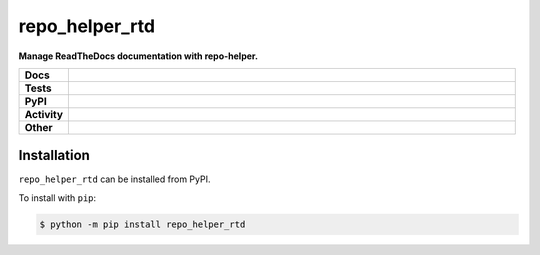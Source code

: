 ################
repo_helper_rtd
################

.. start short_desc

**Manage ReadTheDocs documentation with repo-helper.**

.. end short_desc


.. start shields

.. list-table::
	:stub-columns: 1
	:widths: 10 90

	* - Docs
	  - |docs| |docs_check|
	* - Tests
	  - |travis| |actions_windows| |actions_macos| |codefactor| |pre_commit_ci|
	* - PyPI
	  - |pypi-version| |supported-versions| |supported-implementations| |wheel|
	* - Activity
	  - |commits-latest| |commits-since| |maintained|
	* - Other
	  - |license| |language| |requires| |pre_commit|

.. |docs| image:: https://img.shields.io/readthedocs/repo_helper_rtd/latest?logo=read-the-docs
	:target: https://repo_helper_rtd.readthedocs.io/en/latest
	:alt: Documentation Build Status

.. |docs_check| image:: https://github.com/repo-helper/repo_helper_rtd/workflows/Docs%20Check/badge.svg
	:target: https://github.com/repo-helper/repo_helper_rtd/actions?query=workflow%3A%22Docs+Check%22
	:alt: Docs Check Status

.. |travis| image:: https://github.com/repo-helper/repo_helper_rtd/workflows/Linux%20Tests/badge.svg
	:target: https://github.com/repo-helper/repo_helper_rtd/actions?query=workflow%3A%22Linux+Tests%22
	:alt: Linux Test Status

.. |actions_windows| image:: https://github.com/repo-helper/repo_helper_rtd/workflows/Windows%20Tests/badge.svg
	:target: https://github.com/repo-helper/repo_helper_rtd/actions?query=workflow%3A%22Windows+Tests%22
	:alt: Windows Test Status

.. |actions_macos| image:: https://github.com/repo-helper/repo_helper_rtd/workflows/macOS%20Tests/badge.svg
	:target: https://github.com/repo-helper/repo_helper_rtd/actions?query=workflow%3A%22macOS+Tests%22
	:alt: macOS Test Status

.. |requires| image:: https://requires.io/github/repo-helper/repo_helper_rtd/requirements.svg?branch=master
	:target: https://requires.io/github/repo-helper/repo_helper_rtd/requirements/?branch=master
	:alt: Requirements Status

.. |codefactor| image:: https://img.shields.io/codefactor/grade/github/repo-helper/repo_helper_rtd?logo=codefactor
	:target: https://www.codefactor.io/repository/github/repo-helper/repo_helper_rtd
	:alt: CodeFactor Grade

.. |pypi-version| image:: https://img.shields.io/pypi/v/repo_helper_rtd
	:target: https://pypi.org/project/repo_helper_rtd/
	:alt: PyPI - Package Version

.. |supported-versions| image:: https://img.shields.io/pypi/pyversions/repo_helper_rtd?logo=python&logoColor=white
	:target: https://pypi.org/project/repo_helper_rtd/
	:alt: PyPI - Supported Python Versions

.. |supported-implementations| image:: https://img.shields.io/pypi/implementation/repo_helper_rtd
	:target: https://pypi.org/project/repo_helper_rtd/
	:alt: PyPI - Supported Implementations

.. |wheel| image:: https://img.shields.io/pypi/wheel/repo_helper_rtd
	:target: https://pypi.org/project/repo_helper_rtd/
	:alt: PyPI - Wheel

.. |license| image:: https://img.shields.io/github/license/repo-helper/repo_helper_rtd
	:target: https://github.com/repo-helper/repo_helper_rtd/blob/master/LICENSE
	:alt: License

.. |language| image:: https://img.shields.io/github/languages/top/repo-helper/repo_helper_rtd
	:alt: GitHub top language

.. |commits-since| image:: https://img.shields.io/github/commits-since/repo-helper/repo_helper_rtd/v0.0.0
	:target: https://github.com/repo-helper/repo_helper_rtd/pulse
	:alt: GitHub commits since tagged version

.. |commits-latest| image:: https://img.shields.io/github/last-commit/repo-helper/repo_helper_rtd
	:target: https://github.com/repo-helper/repo_helper_rtd/commit/master
	:alt: GitHub last commit

.. |maintained| image:: https://img.shields.io/maintenance/yes/2020
	:alt: Maintenance

.. |pre_commit| image:: https://img.shields.io/badge/pre--commit-enabled-brightgreen?logo=pre-commit&logoColor=white
	:target: https://github.com/pre-commit/pre-commit
	:alt: pre-commit

.. |pre_commit_ci| image:: https://results.pre-commit.ci/badge/github/repo-helper/repo_helper_rtd/master.svg
	:target: https://results.pre-commit.ci/latest/github/repo-helper/repo_helper_rtd/master
	:alt: pre-commit.ci status

.. end shields

Installation
--------------

.. start installation

``repo_helper_rtd`` can be installed from PyPI.

To install with ``pip``:

.. code-block:: bash

	$ python -m pip install repo_helper_rtd

.. end installation
